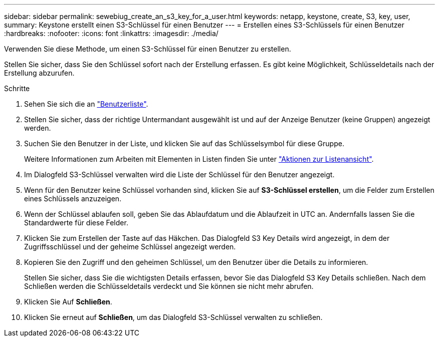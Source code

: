 ---
sidebar: sidebar 
permalink: sewebiug_create_an_s3_key_for_a_user.html 
keywords: netapp, keystone, create, S3, key, user, 
summary: Keystone erstellt einen S3-Schlüssel für einen Benutzer 
---
= Erstellen eines S3-Schlüssels für einen Benutzer
:hardbreaks:
:nofooter: 
:icons: font
:linkattrs: 
:imagesdir: ./media/


[role="lead"]
Verwenden Sie diese Methode, um einen S3-Schlüssel für einen Benutzer zu erstellen.

Stellen Sie sicher, dass Sie den Schlüssel sofort nach der Erstellung erfassen. Es gibt keine Möglichkeit, Schlüsseldetails nach der Erstellung abzurufen.

.Schritte
. Sehen Sie sich die an link:sewebiug_view_a_list_of_users.html#view-a-list-of-users["Benutzerliste"].
. Stellen Sie sicher, dass der richtige Untermandant ausgewählt ist und auf der Anzeige Benutzer (keine Gruppen) angezeigt werden.
. Suchen Sie den Benutzer in der Liste, und klicken Sie auf das Schlüsselsymbol für diese Gruppe.
+
Weitere Informationen zum Arbeiten mit Elementen in Listen finden Sie unter link:sewebiug_netapp_service_engine_web_interface_overview.html#list-view["Aktionen zur Listenansicht"].

. Im Dialogfeld S3-Schlüssel verwalten wird die Liste der Schlüssel für den Benutzer angezeigt.
. Wenn für den Benutzer keine Schlüssel vorhanden sind, klicken Sie auf *S3-Schlüssel erstellen*, um die Felder zum Erstellen eines Schlüssels anzuzeigen.
. Wenn der Schlüssel ablaufen soll, geben Sie das Ablaufdatum und die Ablaufzeit in UTC an. Andernfalls lassen Sie die Standardwerte für diese Felder.
. Klicken Sie zum Erstellen der Taste auf das Häkchen. Das Dialogfeld S3 Key Details wird angezeigt, in dem der Zugriffsschlüssel und der geheime Schlüssel angezeigt werden.
. Kopieren Sie den Zugriff und den geheimen Schlüssel, um den Benutzer über die Details zu informieren.
+
Stellen Sie sicher, dass Sie die wichtigsten Details erfassen, bevor Sie das Dialogfeld S3 Key Details schließen. Nach dem Schließen werden die Schlüsseldetails verdeckt und Sie können sie nicht mehr abrufen.

. Klicken Sie Auf *Schließen*.
. Klicken Sie erneut auf *Schließen*, um das Dialogfeld S3-Schlüssel verwalten zu schließen.

